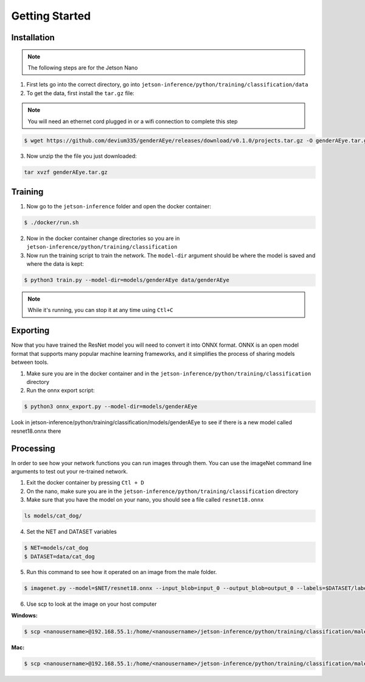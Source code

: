 Getting Started
===============

.. _installation:

Installation
------------

.. note::

   The following steps are for the Jetson Nano


1. First lets go into the correct directory, go into ``jetson-inference/python/training/classification/data``

2. To get the data, first install the ``tar.gz`` file:

.. note::

    You will need an ethernet cord plugged in or a wifi connection to complete this step

.. code-block:: console

    $ wget https://github.com/devium335/genderAEye/releases/download/v0.1.0/projects.tar.gz -O genderAEye.tar.gz

3. Now unzip the the file you just downloaded:

.. code-block:: console

    tar xvzf genderAEye.tar.gz


.. _training:

Training
--------

1. Now go to the ``jetson-inference`` folder and open the docker container:

.. code-block:: console

    $ ./docker/run.sh

2. Now in the docker container change directories so you are in ``jetson-inference/python/training/classification``

3. Now run the training script to train the network. The ``model-dir`` argument should be where the model is saved and where the data is kept:

.. code-block:: console

    $ python3 train.py --model-dir=models/genderAEye data/genderAEye

.. note::

    While it's running, you can stop it at any time using ``Ctl+C``

.. _exporting:

Exporting
---------

Now that you have trained the ResNet model you will need to convert it into ONNX format. ONNX is an open model format that supports many popular machine learning frameworks, and it simplifies the process of sharing models between tools. 

1. Make sure you are in the docker container and in the ``jetson-inference/python/training/classification`` directory

2. Run the onnx export script:

.. code-block:: console

    $ python3 onnx_export.py --model-dir=models/genderAEye

Look in jetson-inference/python/training/classification/models/genderAEye to see if there is a new model called resnet18.onnx there

.. _Processing:

Processing
----------

In order to see how your network functions you can run images through them. You can use the imageNet command line arguments to test out your re-trained network.

1. Exit the docker container by pressing ``Ctl + D``

2. On the nano, make sure you are in the ``jetson-inference/python/training/classification`` directory

3. Make sure that you have the model on your nano, you should see a file called ``resnet18.onnx``

.. code-block:: console

    ls models/cat_dog/
    
4. Set the NET and DATASET variables

.. code-block:: console

    $ NET=models/cat_dog
    $ DATASET=data/cat_dog

5. Run this command to see how it operated on an image from the male folder.

.. code-block:: console

    $ imagenet.py --model=$NET/resnet18.onnx --input_blob=input_0 --output_blob=output_0 --labels=$DATASET/labels.txt $DATASET/test/male/C1_S1_I1.jpg male.jpg

6. Use scp to look at the image on your host computer

**Windows:**

.. code-block:: console

    $ scp <nanousername>@192.168.55.1:/home/<nanousername>/jetson-inference/python/training/classification/male.jpg C:\Users\<hostusername>\Desktop

**Mac:**

.. code-block:: console

    $ scp <nanousername>@192.168.55.1:/home/<nanousername>/jetson-inference/python/training/classification/male.jpg ./

.. image:: images/male.jpg
    :alt: male.jpg